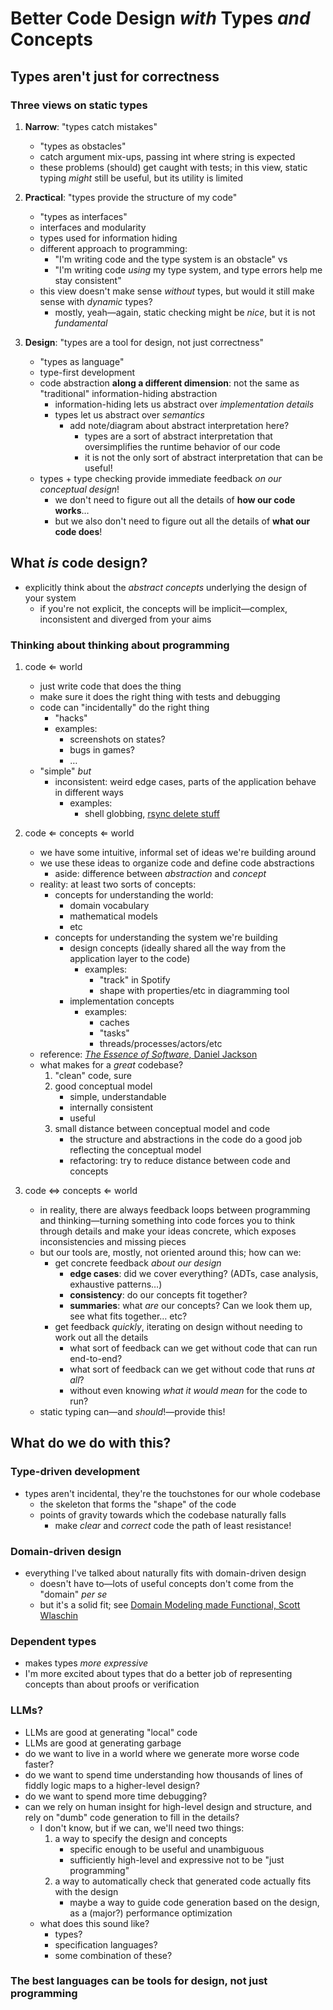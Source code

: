 * Better Code Design /with/ Types /and/ Concepts

** Types aren't just for correctness

*** Three views on static types

**** *Narrow*: "types catch mistakes"
     - "types as obstacles"
     - catch argument mix-ups, passing int where string is expected
     - these problems (should) get caught with tests; in this view,
       static typing /might/ still be useful, but its utility is
       limited

**** *Practical*: "types provide the structure of my code"
     - "types as interfaces"
     - interfaces and modularity
     - types used for information hiding
     - different approach to programming:
       - "I'm writing code and the type system is an obstacle" vs
       - "I'm writing code /using/ my type system, and type errors
         help me stay consistent"
     - this view doesn't make sense /without/ types, but would it
       still make sense with /dynamic/ types?
       - mostly, yeah—again, static checking might be /nice/, but it
         is not /fundamental/

**** *Design*: "types are a tool for design, not just correctness"
     - "types as language"
     - type-first development
     - code abstraction *along a different dimension*: not the same
       as "traditional" information-hiding abstraction
       - information-hiding lets us abstract over /implementation details/
       - types let us abstract over /semantics/
         - add note/diagram about abstract interpretation here?
           - types are a sort of abstract interpretation that
             oversimplifies the runtime behavior of our code
           - it is not the only sort of abstract interpretation that
             can be useful!
     - types + type checking provide immediate feedback /on our
       conceptual design/!
       - we don't need to figure out all the details of *how our
         code works*...
       - but we also don't need to figure out all the details of
         *what our code does*!

** What /is/ code design?
   - explicitly think about the /abstract concepts/ underlying the
     design of your system
     - if you're not explicit, the concepts will be implicit—complex,
       inconsistent and diverged from your aims

*** Thinking about thinking about programming

**** code ⇐ world
     - just write code that does the thing
     - make sure it does the right thing with tests and debugging
     - code can "incidentally" do the right thing
       - "hacks"
       - examples:
         - screenshots on states?
         - bugs in games?
         - ...
     - "simple" /but/
       - inconsistent: weird edge cases, parts of the application
         behave in different ways
         - examples:
           - shell globbing, [[https://www.reddit.com/r/linux/comments/if1krd/how_to_delete_all_your_files/][rsync delete stuff]]

**** code ⇐ concepts ⇐ world
     - we have some intuitive, informal set of ideas we're building
       around
     - we use these ideas to organize code and define code
       abstractions
       - aside: difference between /abstraction/ and /concept/
     - reality: at least two sorts of concepts:
       - concepts for understanding the world:
         - domain vocabulary
         - mathematical models
         - etc
       - concepts for understanding the system we're building
         - design concepts (ideally shared all the way from the
           application layer to the code)
           - examples:
             - "track" in Spotify
             - shape with properties/etc in diagramming tool
         - implementation concepts
           - examples:
             - caches
             - "tasks"
             - threads/processes/actors/etc
     - reference: [[https://essenceofsoftware.com/][/The Essence of Software/, Daniel Jackson]]
     - what makes for a /great/ codebase?
       1. "clean" code, sure
       2. good conceptual model
          - simple, understandable
          - internally consistent
          - useful
       3. small distance between conceptual model and code
          - the structure and abstractions in the code do a good job
            reflecting the conceptual model
          - refactoring: try to reduce distance between code and
            concepts

**** code ⇔ concepts ⇐ world
     - in reality, there are always feedback loops between programming
       and thinking—turning something into code forces you to think
       through details and make your ideas concrete, which exposes
       inconsistencies and missing pieces
     - but our tools are, mostly, not oriented around this; how can
       we:
       - get concrete feedback /about our design/
         - *edge cases*: did we cover everything? (ADTs, case analysis,
           exhaustive patterns...)
         - *consistency*: do our concepts fit together?
         - *summaries*: what /are/ our concepts? Can we look them up,
           see what fits together... etc?
       - get feedback /quickly/, iterating on design without needing
         to work out all the details
         - what sort of feedback can we get without code that can run
           end-to-end?
         - what sort of feedback can we get without code that runs /at
           all/?
         - without even knowing /what it would mean/ for the code to
           run?
     - static typing can—and /should/!—provide this!

** What do we do with this?

*** Type-driven development
    - types aren't incidental, they're the touchstones for our whole
      codebase
      - the skeleton that forms the "shape" of the code
      - points of gravity towards which the codebase naturally falls
        - make /clear/ and /correct/ code the path of least
          resistance!

*** Domain-driven design
    - everything I've talked about naturally fits with domain-driven
      design
      - doesn't have to—lots of useful concepts don't come from the
        "domain" /per se/
      - but it's a solid fit; see [[https://pragprog.com/titles/swdddf/domain-modeling-made-functional/][Domain Modeling made Functional,
        Scott Wlaschin]]

*** Dependent types
    - makes types /more expressive/
    - I'm more excited about types that do a better job of
      representing concepts than about proofs or verification

*** LLMs?
    - LLMs are good at generating "local" code
    - LLMs are good at generating garbage
    - do we want to live in a world where we generate more worse code
      faster?
    - do we want to spend time understanding how thousands of lines of
      fiddly logic maps to a higher-level design?
    - do we want to spend more time debugging?
    - can we rely on human insight for high-level design and
      structure, and rely on "dumb" code generation to fill in the
      details?
      - I don't know, but if we can, we'll need two things:
        1. a way to specify the design and concepts
           - specific enough to be useful and unambiguous
           - sufficiently high-level and expressive not to be "just
             programming"
        2. a way to automatically check that generated code actually
           fits with the design
           - maybe a way to guide code generation based on the design,
             as a (major?) performance optimization
      - what does this sound like?
        - types?
        - specification languages?
        - some combination of these?

*** The best languages can be tools for design, not just programming
